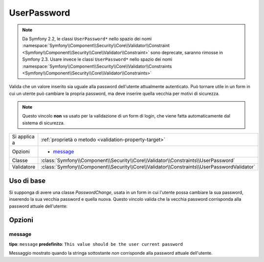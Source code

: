 UserPassword
============

.. note::

    Da Symfony 2.2, le classi ``UserPassword*`` nello spazio dei nomi
    :namespace:`Symfony\\Component\\Security\\Core\\Validator\\Constraint <Symfony\\Component\\Security\\Core\\Validator\\Constraint>`
    sono deprecate, saranno rimosse in Symfony 2.3. Usare invece le classi
    ``UserPassword*`` nello spazio dei nomi
    :namespace:`Symfony\\Component\\Security\\Core\\Validator\\Constraints <Symfony\\Component\\Security\\Core\\Validator\\Constraints>`


Valida che un valore inserito sia uguale alla password dell'utente attualmente
autenticato. Può tornare utile in un form in cui un utente può cambiare la propria
password, ma deve inserire quella vecchia per motivi di sicurezza.

.. note::

    Questo vincolo **non** va usato per la validazione di un form di login, che viene
    fatta automaticamente dal sistema di sicurezza.

+----------------+--------------------------------------------------------------------------------------------+
| Si applica a   | :ref:`proprietà o metodo <validation-property-target>`                                     |
+----------------+--------------------------------------------------------------------------------------------+
| Opzioni        | - `message`_                                                                               |
+----------------+--------------------------------------------------------------------------------------------+
| Classe         | :class:`Symfony\\Component\\Security\\Core\\Validator\\Constraints\\UserPassword`          |
+----------------+--------------------------------------------------------------------------------------------+
| Validatore     | :class:`Symfony\\Component\\Security\\Core\\Validator\\Constraints\\UserPasswordValidator` |
+----------------+--------------------------------------------------------------------------------------------+

Uso di base
-----------

Si supponga di avere una classe `PasswordChange`, usata in un form in cui l'utente possa
cambiare la sua password, inserendo la sua vecchia password e quella nuova.
Questo vincolo valida che la vecchia password corrisponda alla password attuale
dell'utente:

.. configuration-block::

    .. code-block:: yaml

        # src/Acme/UserBundle/Resources/config/validation.yml
        Acme\UserBundle\Form\Model\ChangePassword:
            properties:
                oldPassword:
                    - Symfony\Component\Security\Core\Validator\Constraints\UserPassword:
                        message: "Password attuale sbagliata"

    .. code-block:: php-annotations

        // src/Acme/UserBundle/Form/Model/ChangePassword.php
        namespace Acme\UserBundle\Form\Model;

        use Symfony\Component\Security\Core\Validator\Constraints as SecurityAssert;

        class ChangePassword
        {
            /**
             * @SecurityAssert\UserPassword(
             *     message = "Password attuale sbagliata"
             * )
             */
             protected $oldPassword;
        }

    .. code-block:: xml

        <!-- src/UserBundle/Resources/config/validation.xml -->
        <?xml version="1.0" encoding="UTF-8" ?>
        <constraint-mapping xmlns="http://symfony.com/schema/dic/constraint-mapping"
            xmlns:xsi="http://www.w3.org/2001/XMLSchema-instance"
            xsi:schemaLocation="http://symfony.com/schema/dic/constraint-mapping http://symfony.com/schema/dic/constraint-mapping/constraint-mapping-1.0.xsd">

            <class name="Acme\UserBundle\Form\Model\ChangePassword">
                <property name="oldPassword">
                    <constraint name="Symfony\Component\Security\Core\Validator\Constraints\UserPassword">
                        <option name="message">Password attuale sbagliata</option>
                    </constraint>
                </property>
            </class>
        </constraint-mapping>

    .. code-block:: php

        // src/Acme/UserBundle/Form/Model/ChangePassword.php
        namespace Acme\UserBundle\Form\Model;

        use Symfony\Component\Validator\Mapping\ClassMetadata;
        use Symfony\Component\Security\Core\Validator\Constraints as SecurityAssert;

        class ChangePassword
        {
            public static function loadValidatorData(ClassMetadata $metadata)
            {
                $metadata->addPropertyConstraint('oldPassword', new SecurityAssert\UserPassword(array(
                    'message' => 'Wrong value for your current password',
                )));
            }
        }

Opzioni
-------

message
~~~~~~~

**tipo**: ``message`` **predefinito**: ``This value should be the user current password``

Messaggio mostrato quando la stringa sottostante *non* corrisponde alla password
attuale dell'utente.

